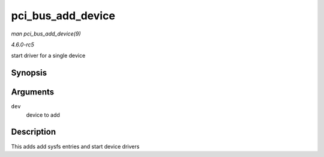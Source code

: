 .. -*- coding: utf-8; mode: rst -*-

.. _API-pci-bus-add-device:

==================
pci_bus_add_device
==================

*man pci_bus_add_device(9)*

*4.6.0-rc5*

start driver for a single device


Synopsis
========

.. c:function:: void pci_bus_add_device( struct pci_dev * dev )

Arguments
=========

``dev``
    device to add


Description
===========

This adds add sysfs entries and start device drivers


.. ------------------------------------------------------------------------------
.. This file was automatically converted from DocBook-XML with the dbxml
.. library (https://github.com/return42/sphkerneldoc). The origin XML comes
.. from the linux kernel, refer to:
..
.. * https://github.com/torvalds/linux/tree/master/Documentation/DocBook
.. ------------------------------------------------------------------------------
